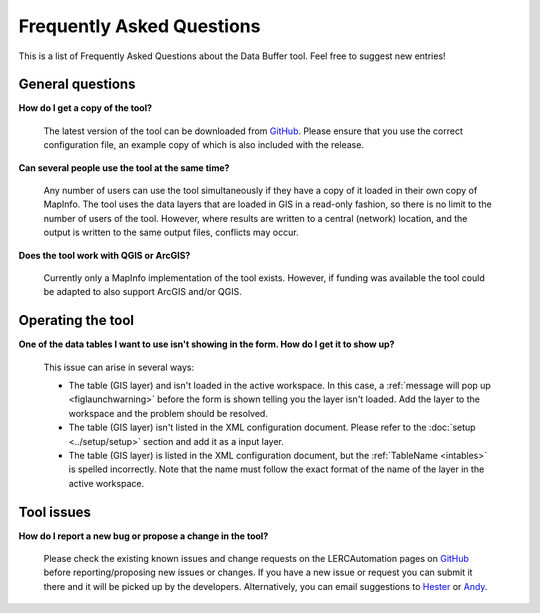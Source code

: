 .. index::
	single: FAQ
	see: Frequently asked questions; FAQ

**************************
Frequently Asked Questions
**************************

This is a list of Frequently Asked Questions about the Data Buffer tool. Feel free to suggest new entries!

General questions
=================

**How do I get a copy of the tool?**

	The latest version of the tool can be downloaded from `GitHub <https://github.com/LERCAutomation/DataBuffer-MapInfo/releases>`_. Please ensure that you use the correct configuration file, an example copy of which is also included with the release.

**Can several people use the tool at the same time?**

	Any number of users can use the tool simultaneously if they have a copy of it loaded in their own copy of MapInfo. The tool uses the data layers that are loaded in GIS in a read-only fashion, so there is no limit to the number of users of the tool. However, where results are written to a central (network) location, and the output is written to the same output files, conflicts may occur.

**Does the tool work with QGIS or ArcGIS?**

	Currently only a MapInfo implementation of the tool exists. However, if funding was available the tool could be adapted to also support ArcGIS and/or QGIS.

Operating the tool
==================

**One of the data tables I want to use isn't showing in the form. How do I get it to show up?**

	This issue can arise in several ways:

	- The table (GIS layer) and isn't loaded in the active workspace. In this case, a :ref:`message will pop up <figlaunchwarning>` before the form is shown telling you the layer isn't loaded. Add the layer to the workspace and the problem should be resolved.
	- The table (GIS layer) isn't listed in the XML configuration document. Please refer to the :doc:`setup <../setup/setup>` section and add it as a input layer.
	- The table (GIS layer) is listed in the XML configuration document, but the :ref:`TableName <intables>` is spelled incorrectly. Note that the name must follow the exact format of the name of the layer in the active workspace.


Tool issues
===========

**How do I report a new bug or propose a change in the tool?**

	Please check the existing known issues and change requests on the LERCAutomation pages on `GitHub <https://github.com/LERCAutomation/DataBuffer-MapInfo>`_ before reporting/proposing new issues or changes. If you have a new issue or request you can submit it there and it will be picked up by the developers. Alternatively, you can email suggestions to `Hester <mailto:Hester@HesterLyonsConsulting.co.uk>`_ or `Andy <mailto:Andy@AndyFoyConsulting.co.uk>`_. 
